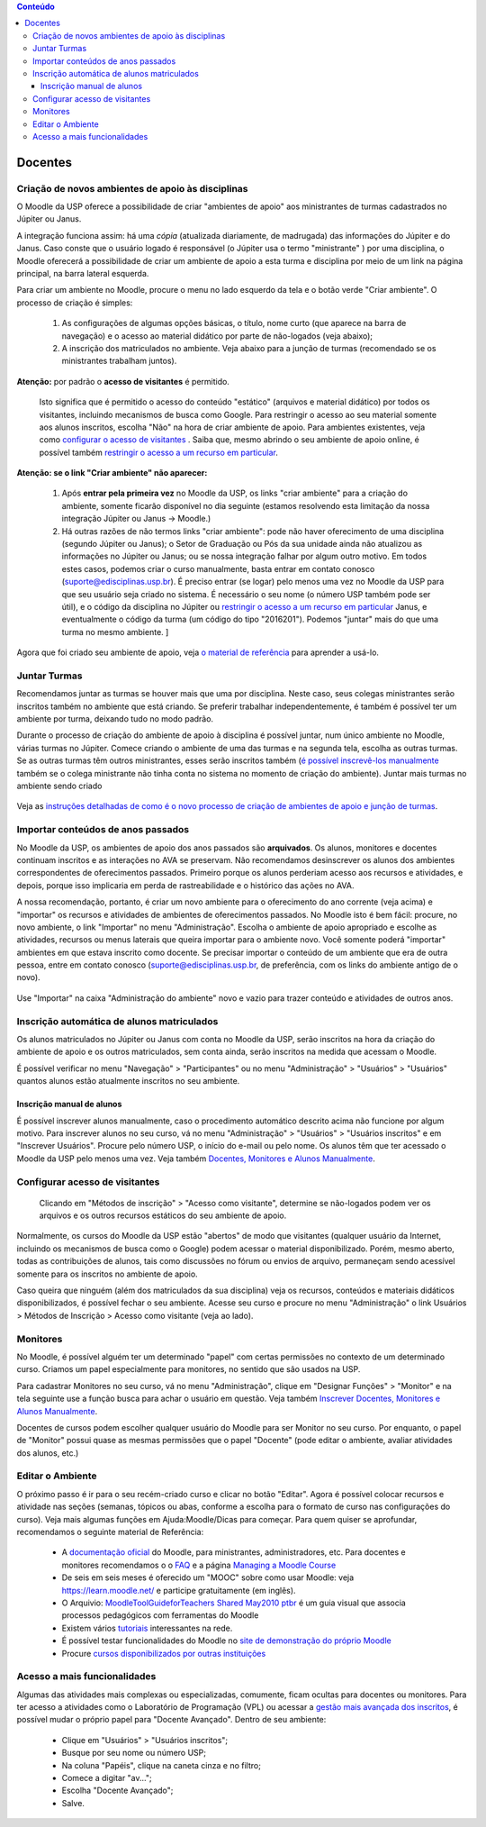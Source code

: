.. contents:: Conteúdo

Docentes
========

Criação de novos ambientes de apoio às disciplinas
--------------------------------------------------

O Moodle da USP oferece a possibilidade de criar "ambientes de apoio"
aos ministrantes de turmas cadastrados no Júpiter ou Janus.

A integração funciona assim: há uma *cópia* (atualizada diariamente, de
madrugada) das informações do Júpiter e do Janus. Caso conste que o
usuário logado é responsável (o Júpiter usa o termo "ministrante" )
por uma disciplina, o Moodle oferecerá a possibilidade de criar um
ambiente de apoio a esta turma e disciplina por meio de um link na
página principal, na barra lateral esquerda.

Para criar um ambiente no Moodle, procure o menu no lado esquerdo da
tela e o botão verde "Criar ambiente". O processo de criação é
simples:

    1. As configurações de algumas opções básicas, o título, nome
       curto (que aparece na barra de navegação) e o acesso ao
       material didático por parte de não-logados (veja abaixo);
    2. A inscrição dos matriculados no ambiente. Veja abaixo para a
       junção de turmas (recomendado se os ministrantes trabalham
       juntos).

**Atenção:** por padrão o **acesso de visitantes** é permitido.

  Isto significa que é permitido o acesso do conteúdo "estático"
  (arquivos e material didático) por todos os visitantes, incluindo
  mecanismos de busca como Google. Para restringir o acesso ao seu
  material somente aos alunos inscritos, escolha "Não" na hora de
  criar ambiente de apoio. Para ambientes existentes, veja como
  `configurar o acesso de visitantes`_ . Saiba que, mesmo abrindo o seu
  ambiente de apoio online, é possível também `restringir o acesso a um
  recurso em particular`_.

**Atenção: se o link "Criar ambiente" não aparecer:**

    1. Após **entrar pela primeira vez** no Moodle da USP, os links "criar
       ambiente" para a criação do ambiente, somente ficarão
       disponível no dia seguinte (estamos resolvendo esta limitação
       da nossa integração Júpiter ou Janus -> Moodle.)
    2. Há outras razões de não termos links "criar ambiente": pode não
       haver oferecimento de uma disciplina (segundo Júpiter ou
       Janus); o Setor de Graduação ou Pós da sua unidade ainda não
       atualizou as informações no Júpiter ou Janus; ou se nossa
       integração falhar por algum outro motivo. Em todos estes casos,
       podemos criar o curso manualmente, basta entrar em contato
       conosco (suporte@edisciplinas.usp.br). É preciso entrar (se
       logar) pelo menos uma vez no Moodle da USP para que seu usuário
       seja criado no sistema. É necessário o seu nome (o número USP
       também pode ser útil), e o código da disciplina no Júpiter ou
       `restringir o acesso a um recurso em particular`_ Janus, e 
       eventualmente o código da turma (um código do tipo
       "2016201"). Podemos "juntar" mais do que uma turma no mesmo
       ambiente. ]

Agora que foi criado seu ambiente de apoio, veja `o material de
referência`_  para aprender a usá-lo.

Juntar Turmas
-------------

Recomendamos juntar as turmas se houver mais que uma por
disciplina. Neste caso, seus colegas ministrantes serão inscritos
também no ambiente que está criando. Se preferir trabalhar
independentemente, é também é possível ter um ambiente por turma,
deixando tudo no modo padrão.

Durante o processo de criação do ambiente de apoio à disciplina é
possível juntar, num único ambiente no Moodle, várias turmas no
Júpiter. Comece criando o ambiente de uma das turmas e na segunda
tela, escolha as outras turmas. Se as outras turmas têm outros
ministrantes, esses serão inscritos também (`é possível inscrevê-los
manualmente`_ também se o colega ministrante não tinha conta no sistema
no momento de criação do ambiente).  Juntar mais turmas no ambiente
sendo criado

.. figure:: ../_images/775px-Juntar_turmas.png
   :align: center

.. _`é possível inscrevê-los manualmente`: https://atp-moodle-docs.readthedocs.io/pt/latest/dicas.html#inscrever-docentes-monitores-e-alunos-manualmente

Veja as `instruções detalhadas de como é o novo processo de criação de
ambientes de apoio e junção de turmas`_.

.. _`instruções detalhadas de como é o novo processo de criação de ambientes de apoio e junção de turmas`: https://atp.usp.br/moodle/melhorias-na-criacao-de-novos-ambientes-no-moodle-da-usp

Importar conteúdos de anos passados
-----------------------------------

No Moodle da USP, os ambientes de apoio dos anos passados são
**arquivados**. Os alunos, monitores e docentes continuam inscritos e
as interações no AVA se preservam. Não recomendamos desinscrever os
alunos dos ambientes correspondentes de oferecimentos
passados. Primeiro porque os alunos perderiam acesso aos recursos e
atividades, e depois, porque isso implicaria em perda de
rastreabilidade e o histórico das ações no AVA.

A nossa recomendação, portanto, é criar um novo ambiente para o
oferecimento do ano corrente (veja acima) e "importar" os recursos e
atividades de ambientes de oferecimentos passados. No Moodle isto é
bem fácil: procure, no novo ambiente, o link "Importar" no menu
"Administração". Escolha o ambiente de apoio apropriado e escolhe as
atividades, recursos ou menus laterais que queira importar para o
ambiente novo. Você somente poderá "importar" ambientes em que estava
inscrito como docente. Se precisar importar o conteúdo de um ambiente
que era de outra pessoa, entre em contato conosco
(suporte@edisciplinas.usp.br, de preferência, com os links do ambiente
antigo de o novo).

.. figure:: ../_images/Importar.png
   :align: center

   Use "Importar" na caixa "Administração do ambiente" novo e vazio para 
   trazer conteúdo e atividades de outros anos.

Inscrição automática de alunos matriculados
-------------------------------------------

Os alunos matriculados no Júpiter ou Janus com conta no Moodle da USP,
serão inscritos na hora da criação do ambiente de apoio e os outros
matriculados, sem conta ainda, serão inscritos na medida que acessam o
Moodle.

É possível verificar no menu "Navegação" > "Participantes" ou no menu
"Administração" > "Usuários" > "Usuários" quantos alunos estão
atualmente inscritos no seu ambiente.

Inscrição manual de alunos
::::::::::::::::::::::::::

É possível inscrever alunos manualmente, caso o procedimento
automático descrito acima não funcione por algum motivo. Para
inscrever alunos no seu curso, vá no menu "Administração" > "Usuários"
> "Usuários inscritos" e em "Inscrever Usuários". Procure pelo número
USP, o início do e-mail ou pelo nome. Os alunos têm que ter acessado o
Moodle da USP pelo menos uma vez. Veja também `Docentes, Monitores e
Alunos Manualmente`_.


.. _`Docentes, Monitores e Alunos Manualmente`: https://atp-moodle-docs.readthedocs.io/pt/latest/dicas.html#inscrever-docentes-monitores-e-alunos-manualmente
.. _`configurar o acesso de visitantes`:  https://atp-moodle-docs.readthedocs.io/pt/latest/docentes.html#configurar-acesso-de-visitantes
.. _`restringir o acesso a um recurso em particular`: https://atp-moodle-docs.readthedocs.io/pt/latest/docentes.html#configurar-acesso-de-visitantes

Configurar acesso de visitantes
-------------------------------

.. figure:: ../_images/Moodle-visitantes.png



  Clicando em "Métodos de inscrição" > "Acesso como visitante",
  determine se não-logados podem ver os arquivos e os outros recursos
  estáticos do seu ambiente de apoio.

Normalmente, os cursos do Moodle da USP estão "abertos" de modo que
visitantes (qualquer usuário da Internet, incluindo os mecanismos de
busca como o Google) podem acessar o material disponibilizado. Porém,
mesmo aberto, todas as contribuições de alunos, tais como discussões
no fórum ou envios de arquivo, permaneçam sendo acessível somente para
os inscritos no ambiente de apoio.

Caso queira que ninguém (além dos matriculados da sua disciplina) veja
os recursos, conteúdos e materiais didáticos disponibilizados, é
possível fechar o seu ambiente. Acesse seu curso e procure no menu
"Administração" o link Usuários > Métodos de Inscrição > Acesso como
visitante (veja ao lado).

Monitores
---------

No Moodle, é possível alguém ter um determinado "papel" com certas
permissões no contexto de um determinado curso. Criamos um papel
especialmente para monitores, no sentido que são usados na USP.

Para cadastrar Monitores no seu curso, vá no menu "Administração", clique em "Designar Funções" > "Monitor" e na tela seguinte use a
função busca para achar o usuário em questão. Veja também `Inscrever
Docentes, Monitores e Alunos Manualmente`_.

.. _`Inscrever Docentes, Monitores e Alunos Manualmente`: https://atp-moodle-docs.readthedocs.io/pt/latest/dicas.html#inscrever-docentes-monitores-e-alunos-manualmente

Docentes de cursos podem escolher qualquer usuário do Moodle para ser
Monitor no seu curso. Por enquanto, o papel de "Monitor" possui quase
as mesmas permissões que o papel "Docente" (pode editar o ambiente,
avaliar atividades dos alunos, etc.)

Editar o Ambiente
-----------------

O próximo passo é ir para o seu recém-criado curso e clicar no botão
"Editar". Agora é possível colocar recursos e atividade nas seções
(semanas, tópicos ou abas, conforme a escolha para o formato de curso
nas configurações do curso). Veja mais algumas funções em
Ajuda:Moodle/Dicas para começar. Para quem quiser se aprofundar,
recomendamos o seguinte material de Referência:

    * A `documentação oficial`_ do Moodle, para ministrantes, administradores, etc. Para docentes e monitores recomendamos o o `FAQ`_ e a página `Managing a Moodle Course`_
    * De seis em seis meses é oferecido um "MOOC" sobre como usar Moodle: veja https://learn.moodle.net/ e participe gratuitamente (em inglês).
    * O Arquivio: `MoodleToolGuideforTeachers Shared May2010 ptbr`_ é um guia visual que associa processos pedagógicos com ferramentas do Moodle
    * Existem vários `tutoriais`_ interessantes na rede.
    * É possível testar funcionalidades do Moodle no `site de demonstração do próprio Moodle`_
    * Procure `cursos disponibilizados por outras instituições`_ 

.. _`MoodleToolGuideforTeachers Shared May2010 ptbr`: https://github.com/atp/atp-moodle-docs/raw/master/_files/MoodleToolGuideforTeachers_Shared_May2010_ptbr.pdf

Acesso a mais funcionalidades
-----------------------------

Algumas das atividades mais complexas ou especializadas, comumente,
ficam ocultas para docentes ou monitores. Para ter acesso a atividades
como o Laboratório de Programação (VPL) ou acessar a `gestão mais
avançada dos inscritos`_, é possível mudar o próprio papel para "Docente
Avançado". Dentro de seu ambiente:

    - Clique em "Usuários" > "Usuários inscritos";
    - Busque por seu nome ou número USP;
    - Na coluna "Papéis", clique na caneta cinza e no filtro;
    - Comece a digitar "av...";
    - Escolha "Docente Avançado";
    - Salve. 

.. figure:: ../_images/Mudar_Papel.gif
   :align: center

.. _`o material de referência`: https://atp-moodle-docs.readthedocs.io/pt/latest/dicas.html
.. _`documentação oficial`: https://atp-moodle-docs.readthedocs.io/pt/latest/dicas.html
.. _`gestão mais avançada dos inscritos`: https://atp-moodle-docs.readthedocs.io/pt/latest/dicas.html#Gerir_alunos_inscritos
.. _`FAQ`: http://docs.moodle.org/en/Teacher_documentation
.. _`Managing a Moodle Course`: http://docs.moodle.org/en/Managing_a_Moodle_course
.. _`tutoriais`: http://www.google.com.br/search?q=tutorial+moodle
.. _`site de demonstração do próprio Moodle`: http://hub.moodle.org/
.. _`cursos disponibilizados por outras instituições`: http://hub.moodle.org/

